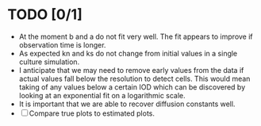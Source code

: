 * TODO [0/1]
  - At the moment b and a do not fit very well. The fit appears to
    improve if observation time is longer.
  - As expected kn and ks do not change from initial values in a
    single culture simulation.
  - I anticipate that we may need to remove early values from the data
    if actual values fall below the resolution to detect cells. This
    would mean taking of any values below a certain IOD which can be
    discovered by looking at an exponential fit on a logarithmic
    scale.
  - It is important that we are able to recover diffusion constants
    well.
  - [ ] Compare true plots to estimated plots.
